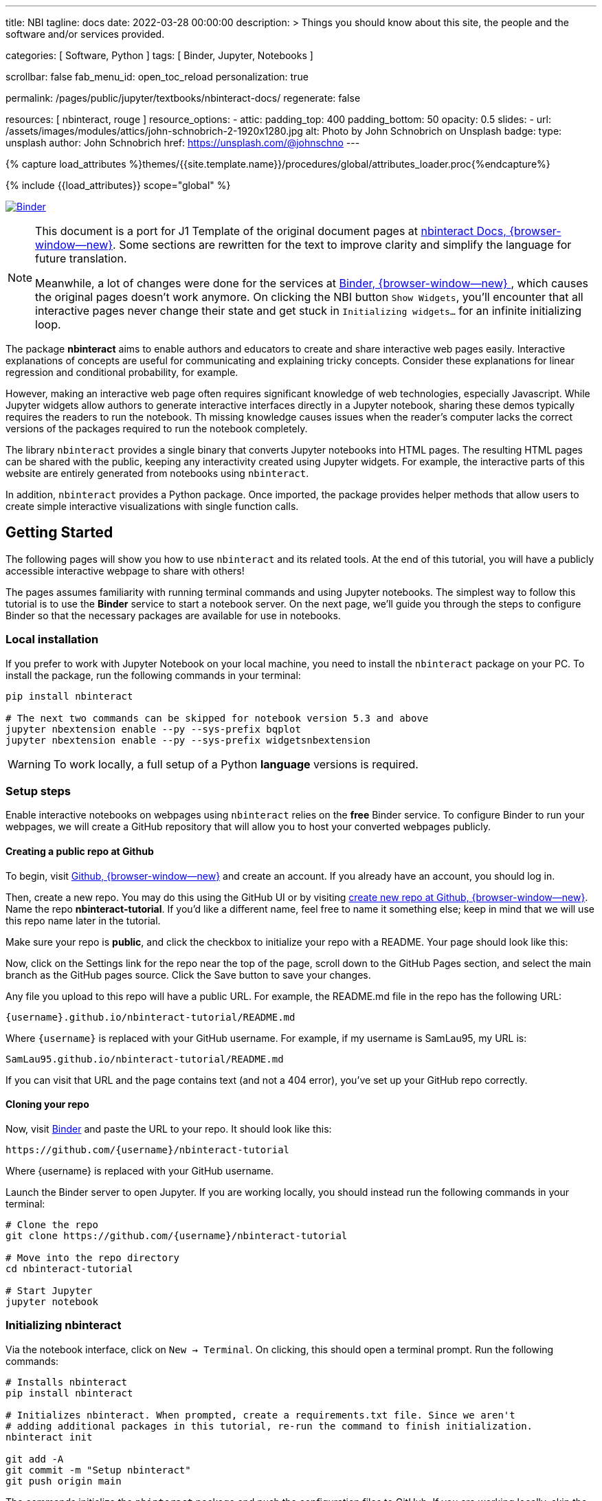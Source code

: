 ---
title:                                  NBI
tagline:                                docs
date:                                   2022-03-28 00:00:00
description: >
                                        Things you should know about this site,
                                        the people and the software and/or
                                        services provided.

categories:                             [ Software, Python ]
tags:                                   [ Binder, Jupyter, Notebooks ]

scrollbar:                              false
fab_menu_id:                            open_toc_reload
personalization:                        true

permalink:                              /pages/public/jupyter/textbooks/nbinteract-docs/
regenerate:                             false

resources:                              [ nbinteract, rouge ]
resource_options:
  - attic:
      padding_top:                      400
      padding_bottom:                   50
      opacity:                          0.5
      slides:
        - url:                          /assets/images/modules/attics/john-schnobrich-2-1920x1280.jpg
          alt:                          Photo by John Schnobrich on Unsplash
          badge:
            type:                       unsplash
            author:                     John Schnobrich
            href:                       https://unsplash.com/@johnschno
---

// Page Initializer
// =============================================================================
// Enable the Liquid Preprocessor
:page-liquid:

// Set (local) page attributes here
// -----------------------------------------------------------------------------
// :page--attr:                         <attr-value>
:binder-badges-enabled:                  true

//  Load Liquid procedures
// -----------------------------------------------------------------------------
{% capture load_attributes %}themes/{{site.template.name}}/procedures/global/attributes_loader.proc{%endcapture%}

// Load page attributes
// -----------------------------------------------------------------------------
{% include {{load_attributes}} scope="global" %}


// Page content
// ~~~~~~~~~~~~~~~~~~~~~~~~~~~~~~~~~~~~~~~~~~~~~~~~~~~~~~~~~~~~~~~~~~~~~~~~~~~~~
// Include sub-documents (if any)
// -----------------------------------------------------------------------------
// image:/assets/images/badges/myBinder.png[Binder, link="https://mybinder.org/", {browser-window--new}]
// image:/assets/images/badges/docsBinder.png[Binder, link="https://mybinder.readthedocs.io/en/latest/", {browser-window--new}]

ifeval::[{binder-badges-enabled} == true]
image:https://mybinder.org/badge_logo.svg[Binder, link="https://mybinder.org/v2/gh/jekyll-one/nbinteract-notebooks/main", {browser-window--new}]
endif::[]

[NOTE]
====
This document is a port for J1 Template of the original document pages
at link:{url-nbinteract--docs}[nbinteract Docs, {browser-window--new}].
Some sections are rewritten for the text to improve clarity and simplify the
language for future translation.

Meanwhile, a lot of changes were done for the services at
link:{url-binder--home}[Binder, {browser-window--new} ], which causes the
original pages doesn't work anymore. On clicking the NBI button `Show Widgets`,
you'll encounter that all interactive pages never change their state and
get stuck in `Initializing widgets...` for an infinite initializing loop.
====

The package *nbinteract* aims to enable authors and educators to create and
share interactive web pages easily. Interactive explanations of concepts are
useful for communicating and explaining tricky concepts. Consider these
explanations for linear regression and conditional probability, for example.

However, making an interactive web page often requires significant knowledge
of web technologies, especially Javascript. While Jupyter widgets allow authors
to generate interactive interfaces directly in a Jupyter notebook,
sharing these demos typically requires the readers to run the notebook. Th
 missing knowledge causes issues when the reader's computer lacks the correct
versions of the packages required to run the notebook completely.

The library `nbinteract` provides a single binary that converts Jupyter
notebooks into HTML pages. The resulting HTML pages can be shared with the
public, keeping any interactivity created using Jupyter widgets. For example,
the interactive parts of this website are entirely generated from notebooks
using `nbinteract`.

In addition, `nbinteract` provides a Python package. Once imported, the package
provides helper methods that allow users to create simple interactive
visualizations with single function calls.

== Getting Started

The following pages will show you how to use `nbinteract` and its related
tools. At the end of this tutorial, you will have a publicly accessible
interactive webpage to share with others!

The pages assumes familiarity with running terminal commands and using Jupyter
notebooks. The simplest way to follow this tutorial is to use the *Binder*
service to start a notebook server. On the next page, we'll guide you through
the steps to configure Binder so that the necessary packages are available for
use in notebooks.

=== Local installation

If you prefer to work with Jupyter Notebook on your local machine, you need
to install the `nbinteract` package on your PC. To install the package, run
the following commands in your terminal:

[source, sh]
----
pip install nbinteract

# The next two commands can be skipped for notebook version 5.3 and above
jupyter nbextension enable --py --sys-prefix bqplot
jupyter nbextension enable --py --sys-prefix widgetsnbextension
----

WARNING: To work locally, a full setup of a Python *language* versions
is required.

=== Setup steps

Enable interactive notebooks on webpages using `nbinteract` relies on the
*free* Binder service. To configure Binder to run your webpages, we will
create a GitHub repository that will allow you to host your converted webpages
publicly.

==== Creating a public repo at Github

To begin, visit https://github.com[Github, {browser-window--new}] and create
an account. If you already have an account, you should log in.

Then, create a new repo. You may do this using the GitHub UI or by visiting
https://github.com/new[create new repo at Github, {browser-window--new}]. Name
the repo *nbinteract-tutorial*. If you'd like a different name, feel free to
name it something else; keep in mind that we will use this repo name later in
the tutorial.

Make sure your repo is *public*, and click the checkbox to initialize your
repo with a README. Your page should look like this:

// image gh-repo-setup

Now, click on the Settings link for the repo near the top of the page, scroll
down to the GitHub Pages section, and select the main branch as the GitHub
pages source. Click the Save button to save your changes.

// image gh-pages-setup

Any file you upload to this repo will have a public URL. For example, the
README.md file in the repo has the following URL:

  {username}.github.io/nbinteract-tutorial/README.md

Where `{username}` is replaced with your GitHub username. For example, if
my username is SamLau95, my URL is:

  SamLau95.github.io/nbinteract-tutorial/README.md

If you can visit that URL and the page contains text (and not a 404 error),
you've set up your GitHub repo correctly.

==== Cloning your repo

Now, visit http://mybinder.org/[Binder] and paste the URL to your repo. It
should look like this:

  https://github.com/{username}/nbinteract-tutorial

Where {username} is replaced with your GitHub username.

Launch the Binder server to open Jupyter. If you are working locally, you
should instead run the following commands in your terminal:

[source, sh]
----
# Clone the repo
git clone https://github.com/{username}/nbinteract-tutorial

# Move into the repo directory
cd nbinteract-tutorial

# Start Jupyter
jupyter notebook
----

=== Initializing nbinteract

Via the notebook interface, click on `New -> Terminal`. On clicking, this
should open a terminal prompt. Run the following commands:

[source, sh]
----
# Installs nbinteract
pip install nbinteract

# Initializes nbinteract. When prompted, create a requirements.txt file. Since we aren't
# adding additional packages in this tutorial, re-run the command to finish initialization.
nbinteract init

git add -A
git commit -m "Setup nbinteract"
git push origin main
----

The commands initialize the `nbinteract` package and push the configuration
files to GitHub. If you are working locally, skip the pip install command
above and run the remaining commands in your terminal.

textbook::nbi_docs_tutorial_interact[]

=== Publishing a Webpage

To convert a notebook into an HTML file, start a terminal and run the following command.

[source, sh]
----
  nbinteract tutorial.ipynb
----

The command generates a HTML file `tutorial.html` with the notebook's contents
created in the previous section. Now, push your files to GitHub by running:

[source, sh]
----
git add -A
git commit -m "Publish nb"
git push origin main
----

After pushing, you now have a URL you can view and share:

  {username}.github.io/nbinteract-tutorial/tutorial.html

Where `{username}` is replaced with your GitHub username. For example, if
my username is SamLau95, my URL is:

  SamLau95.github.io/nbinteract-tutorial/tutorial.html

==== Publishing to a different URL

To change the URL of the page you publish, you can rename your notebook
before you convert it. For example, if you rename `tutorial.ipynb` to
`hello.ipynb` and convert the notebook, the resulting URL becomes:

  {username}.github.io/nbinteract-tutorial/hello.html

To change the path segment before the filename (nbinteract-tutorial), you
can create a new GitHub repo with the subpath name you want. Then, you may
create and convert notebooks in this repo. For example, if you create a new
repo called blog-posts and convert a notebook called tutorial.ipynb, the
resulting URL becomes:

  {username}.github.io/blog-posts/tutorial.html

==== Workflow

You have learned a simple workflow to create interactive webpages:

. write a Jupyter notebook containing Python functions
. use interact to create UI elements to interact with the functions.
. zun nbinteract {notebook} in a terminal to generate an interactive
  webpage using your notebook code.
. publish your webpage to GitHub pages to make it publicly accessible.

In the next section, you will create an interactive simulation of the
Monty Hall Problem. Onward!

textbook::nbi_docs_tutorial_monty_hall[]

== Recipes

The Recipes section shows in simple steps how to use `nbinteract`. In addition
to the classic widgets provided by Juypter Notebook, `nbinteract` offers
additional interactive elements.

=== Exporting with `nbinteract`

Installing the `nbinteract` package installs a command-line tool for
converting notebooks into HTML pages. For example, to convert a notebook
called `Hello.ipynb` using the Binder spec `calebs11/nbinteract-image/main`:

[source, sh]
----
# `main` is optional since it is the default
nbinteract Hello.ipynb -s calebs11/nbinteract-image
----

After running nbinteract init, you may omit the -s flag and simply write:

[source, sh]
----
nbinteract Hello.ipynb
----

One advantage of the command line tool is that it can convert notebooks in
folders as well as individual notebooks:

[source, sh]
----
# Using the -r flag tells nbinteract to recursively search for .ipynb files
# in nb_folder
nbinteract -r nb_folder/
----

For the complete set of options, run nbinteract --help.

[source, sh]
----
$ nbinteract --help
----

....
`nbinteract NOTEBOOKS ...` converts notebooks into HTML pages. Note that
running this command outside a GitHub project initialized with `nbinteract
init` requires you to specify the --spec SPEC option.

Arguments:
  NOTEBOOKS  List of notebooks or folders to convert. If folders are passed in,
             all the notebooks in each folder are converted. The resulting HTML
             files are created adjacent to their originating notebooks and will
             clobber existing files of the same name.

             By default, notebooks in subfolders will not be converted; use the
             --recursive flag to recursively convert notebooks in subfolders.

Options:
  -h --help                  Show this screen
  -s SPEC --spec SPEC        BinderHub spec for Jupyter image. Must be in the
                             format: `{username}/{repo}/{branch}`. For example:
                             'SamLau95/nbinteract-image/master'. This flag is
                             **required** unless a .nbinteract.json file exists
                             in the project root with the "spec" key. If branch
                             is not specified, default to `main`.
  -t TYPE --template TYPE    Specifies the type of HTML page to generate. Valid
                             types: full (standalone page), partial (embeddable
                             page with library), or plain (embeddable page
                             without JS).
                             [default: full]
  -B --no-top-button         If set, doesn't generate button at top of page.
  -r --recursive             Recursively convert notebooks in subdirectories.
  -o FOLDER --output=FOLDER  Outputs HTML files into FOLDER instead of
                             outputting files adjacent to their originating
                             notebooks. All files will be direct descendants of
                             the folder even if --recursive is set.
  -i FOLDER --images=FOLDER  Extracts images from HTML and writes into FOLDER
                             instead of encoding images in base64 in the HTML.
                             Requires -o option to be set as well.
  -e --execute               Executes the notebook before converting to HTML,
                             functioning like the equivalent flag for
                             nbconvert. Configure NbiExecutePreprocessor to
                             change conversion instead of the base
                             ExecutePreprocessor.
....

=== The method `nbi.publish()`

The `nbi.publish()` method can be run *inside* a Jupyter notebook cell.
It has the following signature:

[source, python]
----
import nbinteract as nbi

nbi.publish(spec, nb_name, template='full', save_first=True)
----

....
Converts nb_name to an HTML file. Preserves widget functionality.

Outputs a link to download HTML file after conversion if called in a
notebook environment.

Equivalent to running `nbinteract ${spec} ${nb_name}` on the command line.

Args:
    spec (str): BinderHub spec for Jupyter image. Must be in the format:
        `${username}/${repo}/${branch}`.

    nb_name (str): Complete name of the notebook file to convert. Can be a
        relative path (eg. './foo/test.ipynb').

    template (str): Template to use for conversion. Valid templates:

        - 'full': Outputs a complete standalone HTML page with default
          styling. Automatically loads the nbinteract JS library.
        - 'partial': Outputs an HTML partial that can be embedded in
          another page. Automatically loads the nbinteract JS library.
        - 'gitbook': Outputs an HTML partial used to embed in a Gitbook or
          other environments where the nbinteract JS library is already
          loaded.

    save_first (bool): If True, saves the currently opened notebook before
        converting nb_name. Used to ensure notebook is written to
        filesystem before starting conversion. Does nothing if not in a
        notebook environment.


Returns:
    None
....

For example, to convert a notebook called Hello.ipynb using the Binder spec
`calebs11/nbinteract-image/main`:

[source, sh]
----
nbi.publish('calebs11/nbinteract-image/main', 'Hello.ipynb')
----

textbook::nbi_docs_recipes_graphing[]

textbook::nbi_docs_recipes_layout[]

textbook::nbi_docs_recipes_interactive_questions[]

== Examples

For more examples of interactive notebooks, see this section. The examples
show a selection of specific learning content at colleges and universities
on statistical issues.

textbook::nbi_docs_empirical_distributions[]

textbook::nbi_docs_examples_sampling_from_a_population[]

textbook::nbi_docs_examples_variability_of_the_sample_mean[]

textbook::nbi_docs_examples_correlation[]

textbook::nbi_docs_examples_linear_regression[]

textbook::nbi_docs_central_limit_theorem[]
